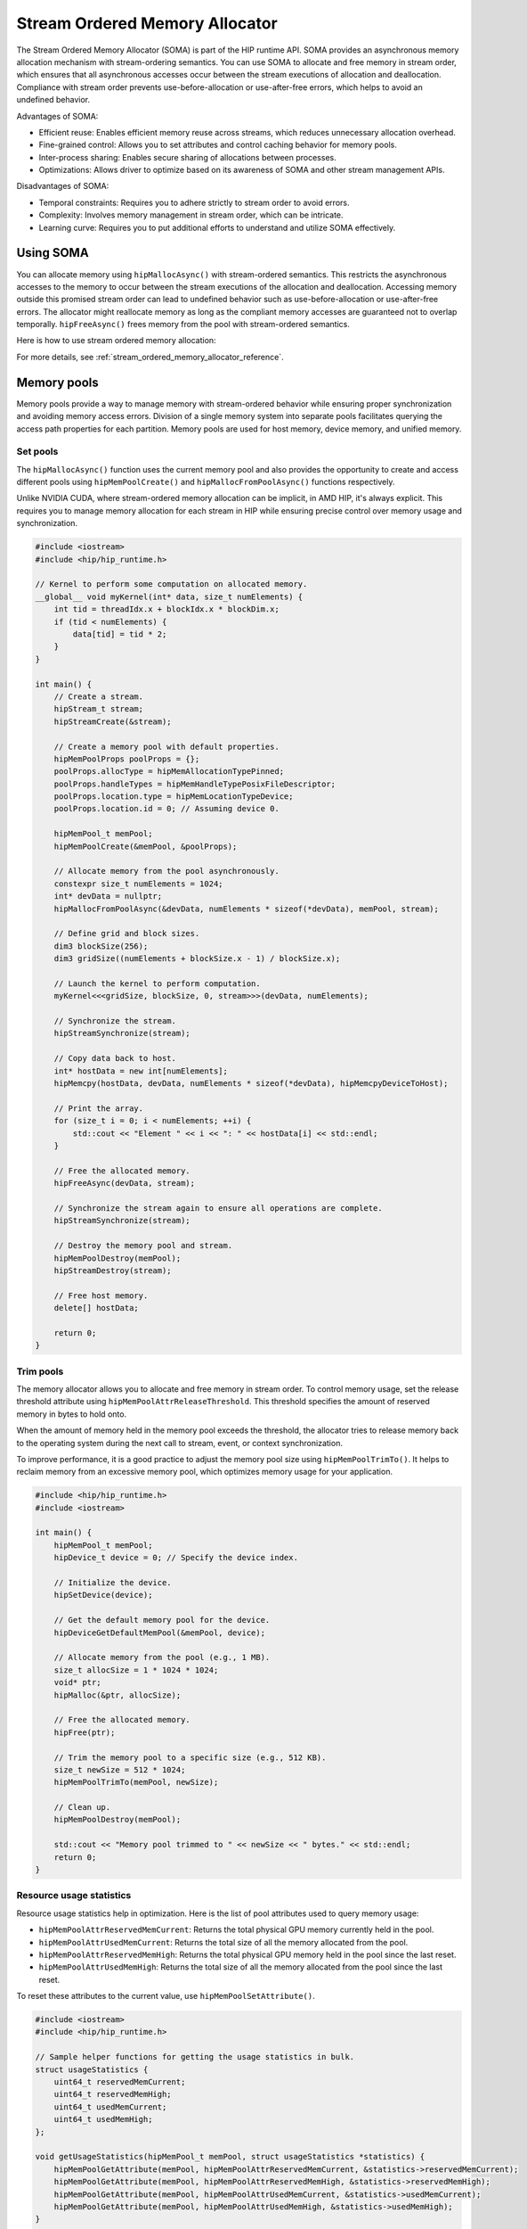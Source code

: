 .. meta::
  :description:
  :keywords: stream, memory allocation, SOMA, stream ordered memory allocator

*******************************************************************************
Stream Ordered Memory Allocator
*******************************************************************************

The Stream Ordered Memory Allocator (SOMA) is part of the HIP runtime API. SOMA provides an asynchronous memory allocation mechanism with stream-ordering semantics. You can use SOMA to allocate and free memory in stream order, which ensures that all asynchronous accesses occur between the stream executions of allocation and deallocation. Compliance with stream order prevents use-before-allocation or use-after-free errors, which helps to avoid an undefined behavior.

Advantages of SOMA:

- Efficient reuse: Enables efficient memory reuse across streams, which reduces unnecessary allocation overhead.
- Fine-grained control: Allows you to set attributes and control caching behavior for memory pools.
- Inter-process sharing: Enables secure sharing of allocations between processes.
- Optimizations: Allows driver to optimize based on its awareness of SOMA and other stream management APIs.

Disadvantages of SOMA:

- Temporal constraints: Requires you to adhere strictly to stream order to avoid errors.
- Complexity: Involves memory management in stream order, which can be intricate.
- Learning curve: Requires you to put additional efforts to understand and utilize SOMA effectively.

Using SOMA
=====================================

You can allocate memory using ``hipMallocAsync()`` with stream-ordered semantics. This restricts the asynchronous accesses to the memory to occur between the stream executions of the allocation and deallocation. Accessing memory outside this promised stream order can lead to undefined behavior such as use-before-allocation or use-after-free errors. The allocator might reallocate memory as long as the compliant memory accesses are guaranteed not to overlap temporally. ``hipFreeAsync()`` frees memory from the pool with stream-ordered semantics.

Here is how to use stream ordered memory allocation:

.. tab-set::
  .. tab-item:: Stream Ordered Memory Allocation

    .. code-block:: cpp

      #include <iostream>
      #include <hip/hip_runtime.h>

      // Kernel to perform some computation on allocated memory.
      __global__ void myKernel(int* data, size_t numElements) {
          int tid = threadIdx.x + blockIdx.x * blockDim.x;
          if (tid < numElements) {
              data[tid] = tid * 2;
          }
      }

      int main() {
          // Initialize HIP.
          hipInit(0);

          // Stream 0.
          constexpr hipStream_t streamId = 0;

          // Allocate memory with stream ordered semantics.
          constexpr size_t numElements = 1024;
          int* devData;
          hipMallocAsync(&devData, numElements * sizeof(*devData), streamId);

          // Launch the kernel to perform computation.
          dim3 blockSize(256);
          dim3 gridSize((numElements + blockSize.x - 1) / blockSize.x);
          myKernel<<<gridSize, blockSize>>>(devData, numElements);

          // Copy data back to host.
          int* hostData = new int[numElements];
          hipMemcpy(hostData, devData, numElements * sizeof(*devData), hipMemcpyDeviceToHost);

          // Print the array.
          for (size_t i = 0; i < numElements; ++i) {
              std::cout << "Element " << i << ": " << hostData[i] << std::endl;
          }

          // Free memory with stream ordered semantics.
          hipFreeAsync(devData, streamId);
          delete[] hostData;

          // Synchronize to ensure completion.
          hipDeviceSynchronize();

          return 0;
      }

  .. tab-item:: Ordinary Allocation

    .. code-block:: cpp

      #include <iostream>
      #include <hip/hip_runtime.h>

      // Kernel to perform some computation on allocated memory.
      __global__ void myKernel(int* data, size_t numElements) {
          int tid = threadIdx.x + blockIdx.x * blockDim.x;
          if (tid < numElements) {
              data[tid] = tid * 2;
          }
      }

      int main() {
          // Initialize HIP.
          hipInit(0);

          // Allocate memory.
          constexpr size_t numElements = 1024;
          int* devData;
          hipMalloc(&devData, numElements * sizeof(*devData));

          // Launch the kernel to perform computation.
          dim3 blockSize(256);
          dim3 gridSize((numElements + blockSize.x - 1) / blockSize.x);
          myKernel<<<gridSize, blockSize>>>(devData, numElements);

          // Copy data back to host.
          int* hostData = new int[numElements];
          hipMemcpy(hostData, devData, numElements * sizeof(*devData), hipMemcpyDeviceToHost);

          // Print the array.
          for (size_t i = 0; i < numElements; ++i) {
              std::cout << "Element " << i << ": " << hostData[i] << std::endl;
          }

          // Free memory.
          hipFree(devData);
          delete[] hostData;

          // Synchronize to ensure completion.
          hipDeviceSynchronize();

          return 0;
      }

For more details, see :ref:`stream_ordered_memory_allocator_reference`.

Memory pools
============

Memory pools provide a way to manage memory with stream-ordered behavior while ensuring proper synchronization and avoiding memory access errors. Division of a single memory system into separate pools facilitates querying the access path properties for each partition. Memory pools are used for host memory, device memory, and unified memory.

Set pools
---------

The ``hipMallocAsync()`` function uses the current memory pool and also provides the opportunity to create and access different pools using ``hipMemPoolCreate()`` and ``hipMallocFromPoolAsync()`` functions respectively.

Unlike NVIDIA CUDA, where stream-ordered memory allocation can be implicit, in AMD HIP, it's always explicit. This requires you to manage memory allocation for each stream in HIP while ensuring precise control over memory usage and synchronization.

.. code-block:: cpp

    #include <iostream>
    #include <hip/hip_runtime.h>

    // Kernel to perform some computation on allocated memory.
    __global__ void myKernel(int* data, size_t numElements) {
        int tid = threadIdx.x + blockIdx.x * blockDim.x;
        if (tid < numElements) {
            data[tid] = tid * 2;
        }
    }

    int main() {
        // Create a stream.
        hipStream_t stream;
        hipStreamCreate(&stream);

        // Create a memory pool with default properties.
        hipMemPoolProps poolProps = {};
        poolProps.allocType = hipMemAllocationTypePinned;
        poolProps.handleTypes = hipMemHandleTypePosixFileDescriptor;
        poolProps.location.type = hipMemLocationTypeDevice;
        poolProps.location.id = 0; // Assuming device 0.

        hipMemPool_t memPool;
        hipMemPoolCreate(&memPool, &poolProps);

        // Allocate memory from the pool asynchronously.
        constexpr size_t numElements = 1024;
        int* devData = nullptr;
        hipMallocFromPoolAsync(&devData, numElements * sizeof(*devData), memPool, stream);

        // Define grid and block sizes.
        dim3 blockSize(256);
        dim3 gridSize((numElements + blockSize.x - 1) / blockSize.x);

        // Launch the kernel to perform computation.
        myKernel<<<gridSize, blockSize, 0, stream>>>(devData, numElements);

        // Synchronize the stream.
        hipStreamSynchronize(stream);

        // Copy data back to host.
        int* hostData = new int[numElements];
        hipMemcpy(hostData, devData, numElements * sizeof(*devData), hipMemcpyDeviceToHost);

        // Print the array.
        for (size_t i = 0; i < numElements; ++i) {
            std::cout << "Element " << i << ": " << hostData[i] << std::endl;
        }

        // Free the allocated memory.
        hipFreeAsync(devData, stream);

        // Synchronize the stream again to ensure all operations are complete.
        hipStreamSynchronize(stream);

        // Destroy the memory pool and stream.
        hipMemPoolDestroy(memPool);
        hipStreamDestroy(stream);

        // Free host memory.
        delete[] hostData;

        return 0;
    }

Trim pools
----------

The memory allocator allows you to allocate and free memory in stream order. To control memory usage, set the release threshold attribute using ``hipMemPoolAttrReleaseThreshold``.  This threshold specifies the amount of reserved memory in bytes to hold onto.

.. code-block:: cpp
    uint64_t threshold = UINT64_MAX;
    hipMemPoolSetAttribute(memPool, hipMemPoolAttrReleaseThreshold, &threshold);

When the amount of memory held in the memory pool exceeds the threshold, the allocator tries to release memory back to the operating system during the next call to stream, event, or context synchronization.

To improve performance, it is a good practice to adjust the memory pool size using ``hipMemPoolTrimTo()``. It helps to reclaim memory from an excessive memory pool, which optimizes memory usage for your application.

.. code-block:: cpp

    #include <hip/hip_runtime.h>
    #include <iostream>

    int main() {
        hipMemPool_t memPool;
        hipDevice_t device = 0; // Specify the device index.

        // Initialize the device.
        hipSetDevice(device);

        // Get the default memory pool for the device.
        hipDeviceGetDefaultMemPool(&memPool, device);

        // Allocate memory from the pool (e.g., 1 MB).
        size_t allocSize = 1 * 1024 * 1024;
        void* ptr;
        hipMalloc(&ptr, allocSize);

        // Free the allocated memory.
        hipFree(ptr);

        // Trim the memory pool to a specific size (e.g., 512 KB).
        size_t newSize = 512 * 1024;
        hipMemPoolTrimTo(memPool, newSize);

        // Clean up.
        hipMemPoolDestroy(memPool);

        std::cout << "Memory pool trimmed to " << newSize << " bytes." << std::endl;
        return 0;
    }

Resource usage statistics
-------------------------

Resource usage statistics help in optimization. Here is the list of pool attributes used to query memory usage:

- ``hipMemPoolAttrReservedMemCurrent``: Returns the total physical GPU memory currently held in the pool.
- ``hipMemPoolAttrUsedMemCurrent``: Returns the total size of all the memory allocated from the pool.
- ``hipMemPoolAttrReservedMemHigh``: Returns the total physical GPU memory held in the pool since the last reset.
- ``hipMemPoolAttrUsedMemHigh``: Returns the total size of all the memory allocated from the pool since the last reset.

To reset these attributes to the current value, use ``hipMemPoolSetAttribute()``.

.. code-block:: cpp

    #include <iostream>
    #include <hip/hip_runtime.h>

    // Sample helper functions for getting the usage statistics in bulk.
    struct usageStatistics {
        uint64_t reservedMemCurrent;
        uint64_t reservedMemHigh;
        uint64_t usedMemCurrent;
        uint64_t usedMemHigh;
    };

    void getUsageStatistics(hipMemPool_t memPool, struct usageStatistics *statistics) {
        hipMemPoolGetAttribute(memPool, hipMemPoolAttrReservedMemCurrent, &statistics->reservedMemCurrent);
        hipMemPoolGetAttribute(memPool, hipMemPoolAttrReservedMemHigh, &statistics->reservedMemHigh);
        hipMemPoolGetAttribute(memPool, hipMemPoolAttrUsedMemCurrent, &statistics->usedMemCurrent);
        hipMemPoolGetAttribute(memPool, hipMemPoolAttrUsedMemHigh, &statistics->usedMemHigh);
    }

    // Resetting the watermarks resets them to the current value.
    void resetStatistics(hipMemPool_t memPool) {
        uint64_t value = 0;
        hipMemPoolSetAttribute(memPool, hipMemPoolAttrReservedMemHigh, &value);
        hipMemPoolSetAttribute(memPool, hipMemPoolAttrUsedMemHigh, &value);
    }

    int main() {
        hipMemPool_t memPool;
        hipDevice_t device = 0; // Specify the device index.

        // Initialize the device.
        hipSetDevice(device);

        // Get the default memory pool for the device.
        hipDeviceGetDefaultMemPool(&memPool, device);

        // Allocate memory from the pool (e.g., 1 MB).
        size_t allocSize = 1 * 1024 * 1024;
        void* ptr;
        hipMalloc(&ptr, allocSize);

        // Free the allocated memory.
        hipFree(ptr);

        // Trim the memory pool to a specific size (e.g., 512 KB).
        size_t newSize = 512 * 1024;
        hipMemPoolTrimTo(memPool, newSize);

        // Get and print usage statistics before resetting.
        usageStatistics statsBefore;
        getUsageStatistics(memPool, &statsBefore);
        std::cout << "Before resetting statistics:" << std::endl;
        std::cout << "Reserved Memory Current: " << statsBefore.reservedMemCurrent << " bytes" << std::endl;
        std::cout << "Reserved Memory High: " << statsBefore.reservedMemHigh << " bytes" << std::endl;
        std::cout << "Used Memory Current: " << statsBefore.usedMemCurrent << " bytes" << std::endl;
        std::cout << "Used Memory High: " << statsBefore.usedMemHigh << " bytes" << std::endl;

        // Reset the statistics.
        resetStatistics(memPool);

        // Get and print usage statistics after resetting.
        usageStatistics statsAfter;
        getUsageStatistics(memPool, &statsAfter);
        std::cout << "After resetting statistics:" << std::endl;
        std::cout << "Reserved Memory Current: " << statsAfter.reservedMemCurrent << " bytes" << std::endl;
        std::cout << "Reserved Memory High: " << statsAfter.reservedMemHigh << " bytes" << std::endl;
        std::cout << "Used Memory Current: " << statsAfter.usedMemCurrent << " bytes" << std::endl;
        std::cout << "Used Memory High: " << statsAfter.usedMemHigh << " bytes" << std::endl;

        // Clean up.
        hipMemPoolDestroy(memPool);

        return 0;
    }

Memory reuse policies
---------------------

The allocator might reallocate memory as long as the compliant memory accesses are guaranteed not to overlap temporally. To optimize the memory usage, disable or enable the following memory pool reuse policy attribute flags:

- ``hipMemPoolReuseFollowEventDependencies``: Checks event dependencies before allocating additional GPU memory.
- ``hipMemPoolReuseAllowOpportunistic``: Checks freed allocations to determine if the stream order semantic indicated by the free operation has been met.
- ``hipMemPoolReuseAllowInternalDependencies``: Manages reuse based on internal dependencies in runtime. If the driver fails to allocate and map additional physical memory, it searches for memory waiting for another stream's progress and reuses it.

Device accessibility for multi-GPU support
------------------------------------------

Allocations are initially accessible only from the device where they reside.

Interprocess memory handling
=============================

Interprocess capable (IPC) memory pools facilitate efficient and secure sharing of GPU memory between processes.

To achieve interprocess memory sharing, you can use either :ref:`device pointer <device-pointer>` or :ref:`shareable handle <shareable-handle>`. Both provide allocator (export) and consumer (import) interfaces.

.. _device-pointer:

Device pointer
--------------

To export data to share a memory pool pointer directly between processes, use ``hipMemPoolExportPointer()``. It allows you to share a memory allocation with another process.

.. code-block:: cpp

    #include <iostream>
    #include <fstream>
    #include <hip/hip_runtime.h>
    #include <sys/stat.h>

    int main() {
        // Allocate memory.
        void* devPtr;
        hipMalloc(&devPtr, sizeof(int));

        // Export the memory pool pointer.
        hipMemPoolPtrExportData exportData;
        hipError_t result = hipMemPoolExportPointer(&exportData, devPtr);
        if (result != hipSuccess) {
            std::cerr << "Error exporting memory pool pointer: " << hipGetErrorString(result) << std::endl;
            return 1;
        }

        // Create a named pipe (FIFO).
        const char* fifoPath = "/tmp/myfifo"; // Change this to a unique path.
        mkfifo(fifoPath, 0666);

        // Write the exported data to the named pipe.
        std::ofstream fifoStream(fifoPath, std::ios::out | std::ios::binary);
        fifoStream.write(reinterpret_cast<char*>(&exportData), sizeof(hipMemPoolPtrExportData));
        fifoStream.close();

        // Clean up.
        hipFree(devPtr);

        return 0;
    }

To import a memory pool pointer directly from another process, use ``hipMemPoolImportPointer()``.

Here is how to read the pool exported in the preceding example:

.. code-block:: cpp

    #include <iostream>
    #include <fstream>
    #include <hip/hip_runtime.h>

    int main() {
        // Considering that you have exported the memory pool pointer already.
        // Now, let's simulate reading the exported data from a named pipe (FIFO).
        const char* fifoPath = "/tmp/myfifo"; // Change this to a unique path.
        std::ifstream fifoStream(fifoPath, std::ios::in | std::ios::binary);

        if (!fifoStream.is_open()) {
            std::cerr << "Error opening FIFO file: " << fifoPath << std::endl;
            return 1;
        }

        // Read the exported data.
        hipMemPoolPtrExportData importData;
        fifoStream.read(reinterpret_cast<char*>(&importData), sizeof(hipMemPoolPtrExportData));
        fifoStream.close();

        if (fifoStream.fail()) {
            std::cerr << "Error reading from FIFO file." << std::endl;
            return 1;
        }

        // Create a memory pool with default properties.
        hipMemPoolProps poolProps = {};
        poolProps.allocType = hipMemAllocationTypePinned;
        poolProps.handleTypes = hipMemHandleTypePosixFileDescriptor;
        poolProps.location.type = hipMemLocationTypeDevice;
        poolProps.location.id = 0; // Assuming device 0.

        hipMemPool_t memPool;
        hipMemPoolCreate(&memPool, &poolProps);

        // Import the memory pool pointer.
        void* importedDevPtr;
        hipError_t result = hipMemPoolImportPointer(&importedDevPtr, memPool, &importData);
        if (result != hipSuccess) {
            std::cerr << "Error imported memory pool pointer: " << hipGetErrorString(result) << std::endl;
            return 1;
        }

        // Now you can use the importedDevPtr for your computations.

        // Clean up (free the memory).
        hipFree(importedDevPtr);

        return 0;
    }

.. _shareable-handle:
Shareable handle
----------------

To export a memory pool pointer to a shareable handle, use ``hipMemPoolExportToSharedHandle()``. This handle could be a file descriptor or a handle obtained from another process. The exported handle contains information about the memory pool, such as size, location, and other relevant details.

.. code-block:: cpp

    #include <iostream>
    #include <fstream>
    #include <hip/hip_runtime.h>
    #include <sys/stat.h>

    int main() {
        // Create a memory pool with default properties.
        hipMemPoolProps poolProps = {};
        poolProps.allocType = hipMemAllocationTypePinned;
        poolProps.handleTypes = hipMemHandleTypePosixFileDescriptor;
        poolProps.location.type = hipMemLocationTypeDevice;
        poolProps.location.id = 0; // Assuming device 0.

        hipMemPool_t memPool;
        hipError_t poolResult = hipMemPoolCreate(&memPool, &poolProps);
        if (poolResult != hipSuccess) {
            std::cerr << "Error creating memory pool: " << hipGetErrorString(poolResult) << std::endl;
            return 1;
        }

        // Allocate memory from the memory pool.
        void* devPtr;
        hipMallocFromPoolAsync(&devPtr, sizeof(int), memPool, 0);

        // Export the memory pool pointer.
        int descriptor;
        hipError_t result = hipMemPoolExportToShareableHandle(&descriptor, memPool, hipMemHandleTypePosixFileDescriptor, 0);
        if (result != hipSuccess) {
            std::cerr << "Error exporting memory pool pointer: " << hipGetErrorString(result) << std::endl;
            return 1;
        }

        // Create a named pipe (FIFO).
        const char* fifoPath = "/tmp/myfifo"; // Change this to a unique path.
        mkfifo(fifoPath, 0666);

        // Write the exported data to the named pipe.
        std::ofstream fifoStream(fifoPath, std::ios::out | std::ios::binary);
        fifoStream.write(reinterpret_cast<char*>(&descriptor), sizeof(int));
        fifoStream.close();

        // Clean up.
        hipFree(devPtr);
        hipMemPoolDestroy(memPool);

        return 0;
    }

To import and restore a memory pool pointer from a shareable handle, which could be a file descriptor or a handle obtained from another process, use ``hipMemPoolImportFromShareableHandle()``. The exported shareable handle data contains information about the memory pool, including its size, location, and other relevant details. Importing the handle provides a valid memory pointer to the same memory, which allows you to share memory across different contexts.

.. code-block:: cpp

    #include <iostream>
    #include <fstream>
    #include <hip/hip_runtime.h>

    int main() {
        // Considering that you have exported the memory pool pointer already.
        // Now, let's simulate reading the exported data from a named pipe (FIFO).
        const char* fifoPath = "/tmp/myfifo"; // Change this to a unique path
        std::ifstream fifoStream(fifoPath, std::ios::in | std::ios::binary);

        if (!fifoStream.is_open()) {
            std::cerr << "Error opening FIFO file: " << fifoPath << std::endl;
            return 1;
        }

        // Read the exported data.
        int descriptor;
        fifoStream.read(reinterpret_cast<char*>(&descriptor), sizeof(int));
        fifoStream.close();

        if (fifoStream.fail()) {
            std::cerr << "Error reading from FIFO file." << std::endl;
            return 1;
        }

        // Import the memory pool.
        hipMemPool_t memPool;
        hipError_t result = hipMemPoolImportFromShareableHandle(&memPool, &descriptor, hipMemHandleTypePosixFileDescriptor, 0);
        if (result != hipSuccess) {
            std::cerr << "Error importing memory pool: " << hipGetErrorString(result) << std::endl;
            return 1;
        }

        // Allocate memory from the imported memory pool.
        void* importedDevPtr;
        hipMallocFromPoolAsync(&importedDevPtr, sizeof(int), memPool, 0);

        // Now you can use the importedDevPtr for your computations.

        // Clean up (free the memory).
        hipFree(importedDevPtr);
        hipMemPoolDestroy(memPool);

        return 0;
    }
